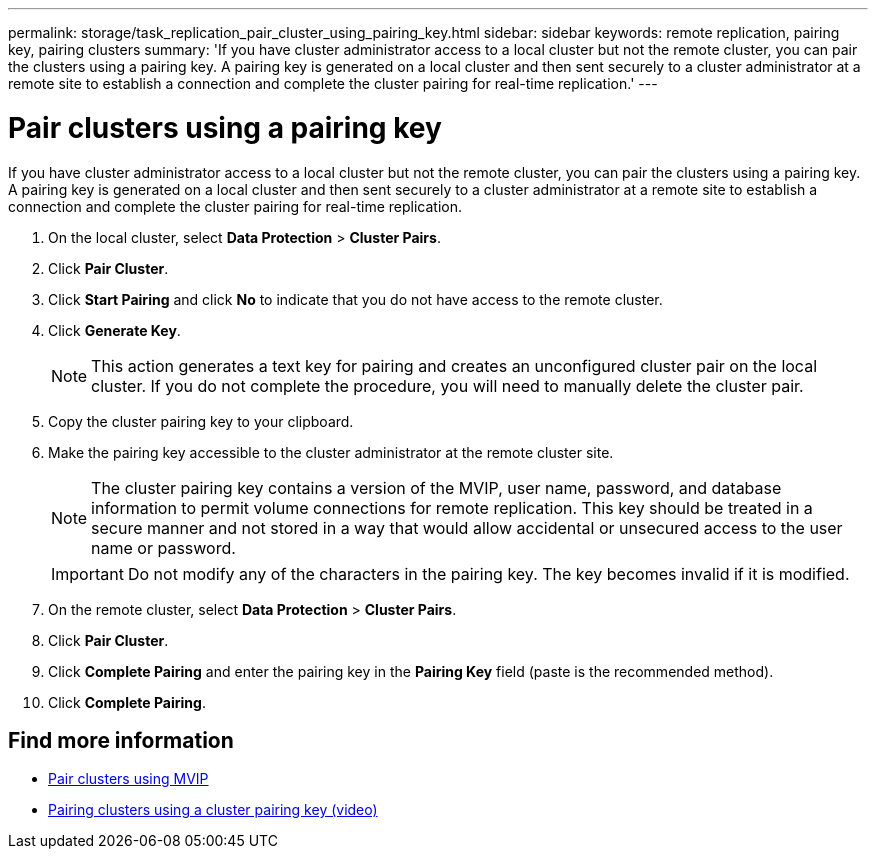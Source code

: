 ---
permalink: storage/task_replication_pair_cluster_using_pairing_key.html
sidebar: sidebar
keywords: remote replication, pairing key, pairing clusters
summary: 'If you have cluster administrator access to a local cluster but not the remote cluster, you can pair the clusters using a pairing key. A pairing key is generated on a local cluster and then sent securely to a cluster administrator at a remote site to establish a connection and complete the cluster pairing for real-time replication.'
---

= Pair clusters using a pairing key
:icons: font
:imagesdir: ../media/

[.lead]
If you have cluster administrator access to a local cluster but not the remote cluster, you can pair the clusters using a pairing key. A pairing key is generated on a local cluster and then sent securely to a cluster administrator at a remote site to establish a connection and complete the cluster pairing for real-time replication.

. On the local cluster, select *Data Protection* > *Cluster Pairs*.
. Click *Pair Cluster*.
. Click *Start Pairing* and click *No* to indicate that you do not have access to the remote cluster.
. Click *Generate Key*.
+
NOTE: This action generates a text key for pairing and creates an unconfigured cluster pair on the local cluster. If you do not complete the procedure, you will need to manually delete the cluster pair.

. Copy the cluster pairing key to your clipboard.
. Make the pairing key accessible to the cluster administrator at the remote cluster site.
+
NOTE: The cluster pairing key contains a version of the MVIP, user name, password, and database information to permit volume connections for remote replication. This key should be treated in a secure manner and not stored in a way that would allow accidental or unsecured access to the user name or password.
+
IMPORTANT: Do not modify any of the characters in the pairing key. The key becomes invalid if it is modified.

. On the remote cluster, select *Data Protection* > *Cluster Pairs*.
. Click *Pair Cluster*.
. Click *Complete Pairing* and enter the pairing key in the *Pairing Key* field (paste is the recommended method).
. Click *Complete Pairing*.

== Find more information

* xref:task_replication_pair_cluster_using_mvip.adoc[Pair clusters using MVIP]
* https://www.youtube.com/watch?v=1ljHAd1byC8&feature=youtu.be[Pairing clusters using a cluster pairing key (video)]
